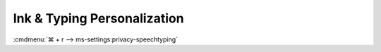 .. _w10-1903-reasonable-privacy-ink-and-typing-personalization:

Ink & Typing Personalization
############################
:cmdmenu:`⌘ + r --> ms-settings:privacy-speechtyping`

.. regedit:: Disable typing history
  :path:     HKEY_CURRENT_USER\Software\Microsoft\InputPersonalization
  :value0:   RestrictImplicitTextCollection, {DWORD}, 1
  :value1:   RestrictImplicitInkCollection,  {DWORD}, 1
  :ref:      https://docs.microsoft.com/en-us/windows/privacy/manage-connections-from-windows-operating-system-components-to-microsoft-services#1821-inking--typing
  :update:   2021-02-19
